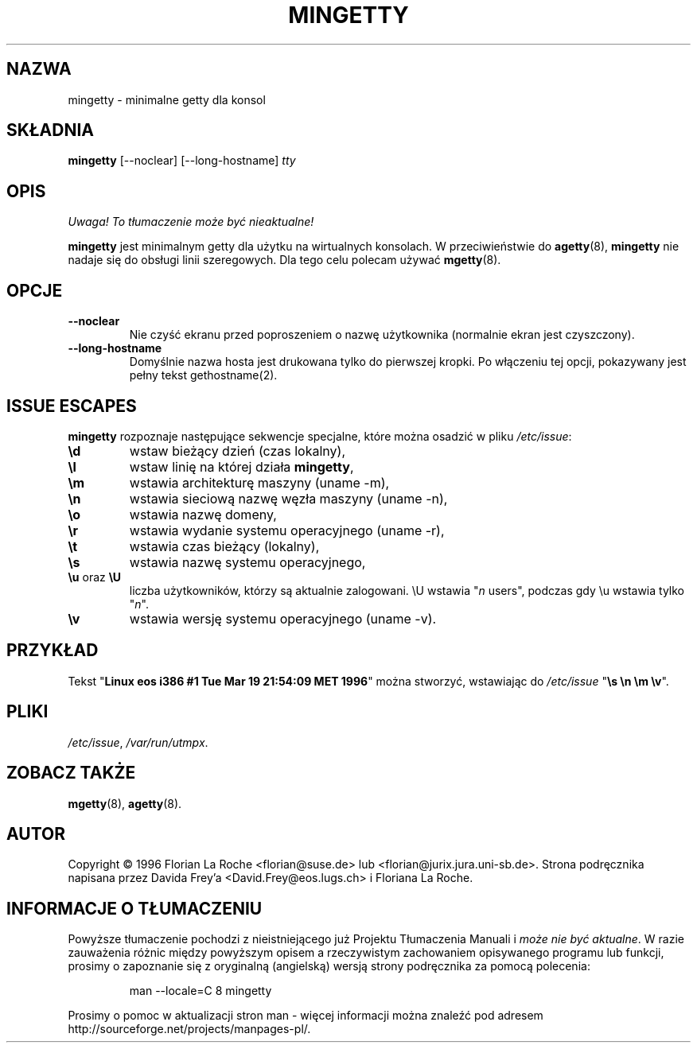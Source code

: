 .\" 1999 PTM Przemek Borys
.TH MINGETTY 8 "6 kwietnia 1996" "Debian-Local" "Podręcznik programisty linuksowego"
.SH NAZWA
mingetty \- minimalne getty dla konsol
.SH SKŁADNIA
.B mingetty
[\-\-noclear] [\-\-long\-hostname]
.I tty
.PP
.SH OPIS
\fI Uwaga! To tłumaczenie może być nieaktualne!\fP
.PP
.B mingetty 
jest minimalnym getty dla użytku na wirtualnych konsolach.
W przeciwieństwie do
.BR agetty (8),
.B mingetty
nie nadaje się do obsługi linii szeregowych.
Dla tego celu polecam używać
.BR mgetty (8).
.PP
.SH OPCJE
.TP
.B \-\-noclear
Nie czyść ekranu przed poproszeniem o nazwę użytkownika (normalnie ekran
jest czyszczony).
.TP
.B \-\-long\-hostname
Domyślnie nazwa hosta jest drukowana tylko do pierwszej kropki. Po włączeniu
tej opcji, pokazywany jest pełny tekst gethostname(2).
.PP
.SH "ISSUE ESCAPES"
.B mingetty 
rozpoznaje następujące sekwencje specjalne, które można osadzić w pliku
.IR /etc/issue :
.IP \fB\ed\fP
wstaw bieżący dzień (czas lokalny),
.IP \fB\el\fP
wstaw linię na której działa
.BR mingetty ,
.IP \fB\em\fP
wstawia architekturę maszyny (uname \-m),
.IP \fB\en\fP
wstawia sieciową nazwę węzła maszyny (uname \-n),
.IP \fB\eo\fP
wstawia nazwę domeny,
.IP \fB\er\fP
wstawia wydanie systemu operacyjnego (uname \-r),
.IP \fB\et\fP
wstawia czas bieżący (lokalny),
.IP \fB\es\fP
wstawia nazwę systemu operacyjnego,
.IP "\fB\eu\fP oraz \fB\eU\fP"
liczba użytkowników, którzy są aktualnie zalogowani.
\\U wstawia "\fIn\fP users", podczas gdy \\u wstawia tylko "\fIn\fP".
.IP \fB\ev\fP
wstawia wersję systemu operacyjnego (uname \-v).
.PP
.SH PRZYKŁAD
Tekst "\fBLinux\ eos\ i386\ #1\ Tue\ Mar\ 19\ 21:54:09\ MET\ 1996\fP" można
stworzyć, wstawiając do \fI/etc/issue\fR "\fB\\s\ \\n\ \\m\ \\v\fP".
.PP
.SH PLIKI
.IR /etc/issue ,
.IR /var/run/utmpx .
.PP
.SH "ZOBACZ TAKŻE"
.BR mgetty (8),
.BR agetty (8).
.PP
.SH AUTOR
Copyright \(co 1996 Florian La Roche <florian@suse.de> 
lub <florian@jurix.jura.uni\-sb.de>.
Strona podręcznika napisana przez Davida Frey'a <David.Frey@eos.lugs.ch> i
Floriana La Roche.
.SH "INFORMACJE O TŁUMACZENIU"
Powyższe tłumaczenie pochodzi z nieistniejącego już Projektu Tłumaczenia Manuali i 
\fImoże nie być aktualne\fR. W razie zauważenia różnic między powyższym opisem
a rzeczywistym zachowaniem opisywanego programu lub funkcji, prosimy o zapoznanie 
się z oryginalną (angielską) wersją strony podręcznika za pomocą polecenia:
.IP
man \-\-locale=C 8 mingetty
.PP
Prosimy o pomoc w aktualizacji stron man \- więcej informacji można znaleźć pod
adresem http://sourceforge.net/projects/manpages\-pl/.
